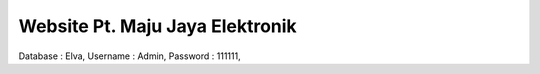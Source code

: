 
###################
Website Pt. Maju Jaya Elektronik
###################
Database : Elva,
Username : Admin,
Password : 111111,

